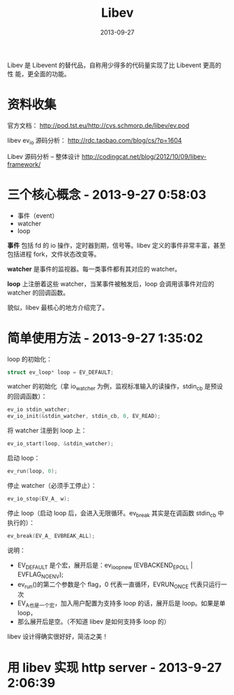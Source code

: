 #+TITLE: Libev
#+DATE: 2013-09-27
#+KEYWORDS: C++, 网络编程

Libev 是 Libevent 的替代品，自称用少得多的代码量实现了比 Libevent 更高的性
能，更全面的功能。

* 资料收集
官方文档：
http://pod.tst.eu/http://cvs.schmorp.de/libev/ev.pod

libev ev_io 源码分析：
http://rdc.taobao.com/blog/cs/?p=1604 

Libev 源码分析 -- 整体设计
http://codingcat.net/blog/2012/10/09/libev-framework/ 

* 三个核心概念 - 2013-9-27 0:58:03
- 事件（event）
- watcher
- loop

*事件* 包括 fd 的 io 操作，定时器到期，信号等。libev 定义的事件非常丰富，甚至
包括进程 fork，文件状态改变等。

*watcher* 是事件的监视器。每一类事件都有其对应的 watcher。

*loop* 上注册着这些 watcher，当某事件被触发后，loop 会调用该事件对应的
watcher 的回调函数。

貌似，libev 最核心的地方介绍完了。

* 简单使用方法 - 2013-9-27 1:35:02
loop 的初始化：
#+BEGIN_SRC cpp
struct ev_loop* loop = EV_DEFAULT;
#+END_SRC

watcher 的初始化（拿 io_watcher 为例，监视标准输入的读操作，stdin_cb 是预设
的回调函数）：
#+BEGIN_SRC cpp
ev_io stdin_watcher; 
ev_io_init(&stdin_watcher, stdin_cb, 0, EV_READ);
#+END_SRC

将 watcher 注册到 loop 上：
#+BEGIN_SRC cpp
ev_io_start(loop, &stdin_watcher);
#+END_SRC

启动 loop：
#+BEGIN_SRC cpp
ev_run(loop, 0);
#+END_SRC

停止 watcher（必须手工停止）：
#+BEGIN_SRC cpp
ev_io_stop(EV_A_ w);
#+END_SRC

停止 loop（启动 loop 后，会进入无限循环。ev_break 其实是在调函数 stdin_cb
中执行的）：
#+BEGIN_SRC cpp
ev_break(EV_A_ EVBREAK_ALL);
#+END_SRC

说明：
- EV_DEFAULT 是个宏，展开后是：ev_loop_new (EVBACKEND_EPOLL |
  EVFLAG_NOENV);
- ev_run()的第二个参数是个 flag，0 代表一直循环，EVRUN_ONCE 代表只运行一次
- EV_A_也是一个宏，加入用户配置为支持多 loop 的话，展开后是 loop。如果是单
  loop，
- 那么展开后是空。（不知道 libev 是如何支持多 loop 的）

libev 设计得确实很好好，简洁之美！

* 用 libev 实现 http server - 2013-9-27 2:06:39


